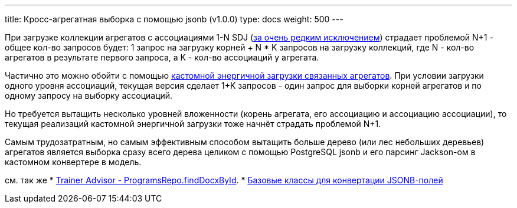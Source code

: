---
title: Кросс-агрегатная выборка с помощью jsonb (v1.0.0)
type: docs
weight: 500
---

:source-highlighter: rouge
:rouge-theme: github
:icons: font
:sectlinks:

При загрузке коллекции агрегатов с ассоциациями 1-N SDJ (https://docs.spring.io/spring-data/relational/reference/jdbc/entity-persistence.html#jdbc.loading-aggregates[за очень редким исключением]) страдает проблемой N+1 - общее кол-во запросов будет: 1 запрос на загрузку корней + N * K запросов на загрузку коллекций, где N - кол-во агрегатов в результате первого запроса, а K - кол-во ассоциаций у агрегата.

Частично это можно обойти с помощью link:++{{<ref "/docs/patterns/sdj/aggregate-ref-eager-loading">}}++[кастомной энергичной загрузки связанных агрегатов].
При условии загрузки одного уровня ассоциаций, текущая версия сделает 1+K запросов - один запрос для выборки корней агрегатов и по одному запросу на выборку ассоциаций.

Но требуется вытащить несколько уровней вложенности (корень агрегата, его ассоциацию и ассоциацию ассоциации), то текущая реализаций кастомной энергичной загрузки тоже начнёт страдать проблемой N+1.

Самым трудозатратным, но самым эффективным способом вытащить больше дерево (или лес небольших деревьев) агрегатов является выборка сразу всего дерева целиком с помощью PostgreSQL jsonb и его парсинг Jackson-ом в кастомном конвертере в модель.

см. так же
* https://github.com/ergonomic-code/Trainer-Advisor/blob/master/app/src/main/kotlin/pro/qyoga/core/therapy/programs/ProgramsRepo.kt#L68[Trainer Advisor - ProgramsRepo.findDocxById].
* link:++{{<ref "/docs/patterns/sdj/base-jackson-converter">}}++[Базовые классы для конвертации JSONB-полей]